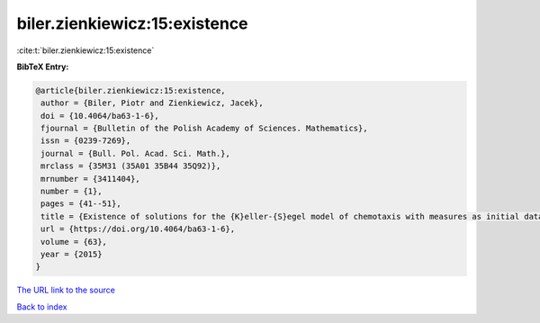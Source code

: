 biler.zienkiewicz:15:existence
==============================

:cite:t:`biler.zienkiewicz:15:existence`

**BibTeX Entry:**

.. code-block:: bibtex

   @article{biler.zienkiewicz:15:existence,
    author = {Biler, Piotr and Zienkiewicz, Jacek},
    doi = {10.4064/ba63-1-6},
    fjournal = {Bulletin of the Polish Academy of Sciences. Mathematics},
    issn = {0239-7269},
    journal = {Bull. Pol. Acad. Sci. Math.},
    mrclass = {35M31 (35A01 35B44 35Q92)},
    mrnumber = {3411404},
    number = {1},
    pages = {41--51},
    title = {Existence of solutions for the {K}eller-{S}egel model of chemotaxis with measures as initial data},
    url = {https://doi.org/10.4064/ba63-1-6},
    volume = {63},
    year = {2015}
   }
`The URL link to the source <ttps://doi.org/10.4064/ba63-1-6}>`_


`Back to index <../By-Cite-Keys.html>`_
